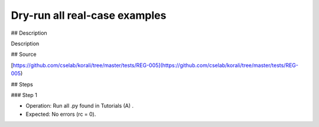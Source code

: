 Dry-run all real-case examples
################################################################ 

## Description

Description

## Source

[https://github.com/cselab/korali/tree/master/tests/REG-005](https://github.com/cselab/korali/tree/master/tests/REG-005)

## Steps

### Step 1

+ Operation: Run all .py found in Tutorials (A) .
+ Expected: No errors (rc = 0).

